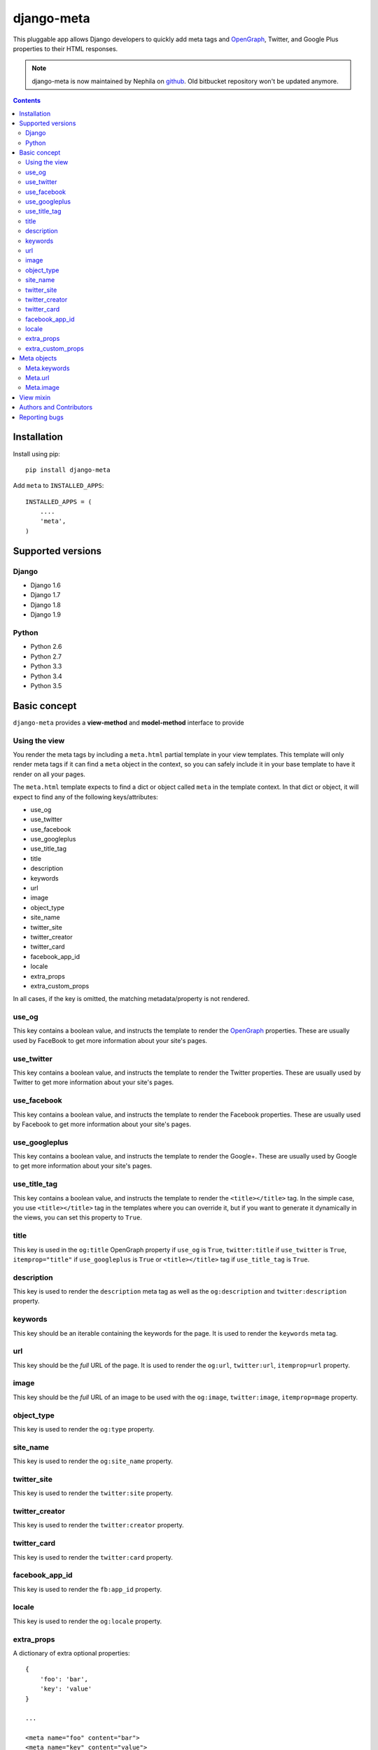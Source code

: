 ===========
django-meta
===========

.. image:: https://img.shields.io/pypi/v/django-meta.svg?style=flat-square
    :target: https://pypi.python.org/pypi/django-meta
    :alt: Latest PyPI version

.. image:: https://img.shields.io/pypi/dm/django-meta.svg?style=flat-square
    :target: https://pypi.python.org/pypi/django-meta
    :alt: Monthly downloads

.. image:: https://img.shields.io/pypi/pyversions/django-meta.svg?style=flat-square
    :target: https://pypi.python.org/pypi/django-meta
    :alt: Python versions

.. image:: https://img.shields.io/travis/nephila/django-meta.svg?style=flat-square
    :target: https://travis-ci.org/nephila/django-meta
    :alt: Latest Travis CI build status

.. image:: https://img.shields.io/coveralls/nephila/django-meta/master.svg?style=flat-square
    :target: https://coveralls.io/r/nephila/django-meta?branch=master
    :alt: Test coverage

.. image:: https://img.shields.io/codecov/c/github/nephila/django-meta/master.svg?style=flat-square
    :target: https://codecov.io/github/nephila/django-meta
    :alt: Test coverage

.. image:: https://codeclimate.com/github/nephila/django-meta/badges/gpa.svg?style=flat-square
   :target: https://codeclimate.com/github/nephila/django-meta
   :alt: Code Climate

This pluggable app allows Django developers to quickly add meta tags and
OpenGraph_, Twitter, and Google Plus properties to their HTML responses.


.. note:: django-meta is now maintained by Nephila on `github`_. Old bitbucket
          repository won't be updated anymore.

.. contents::

Installation
============

Install using pip::

    pip install django-meta

Add ``meta`` to ``INSTALLED_APPS``::

    INSTALLED_APPS = (
        ....
        'meta',
    )

Supported versions
==================

Django
------

* Django 1.6
* Django 1.7
* Django 1.8
* Django 1.9


Python
------

* Python 2.6
* Python 2.7
* Python 3.3
* Python 3.4
* Python 3.5

Basic concept
=============

``django-meta`` provides a **view-method** and **model-method** interface to provide

Using the view
--------------

You render the meta tags by including a ``meta.html`` partial template in your
view templates. This template will only render meta tags if it can find a
``meta`` object in the context, so you can safely include it in your base
template to have it render on all your pages.

The ``meta.html`` template expects to find a dict or object called ``meta`` in
the template context. In that dict or object, it will expect to find any of the
following keys/attributes:

+ use_og
+ use_twitter
+ use_facebook
+ use_googleplus
+ use_title_tag
+ title
+ description
+ keywords
+ url
+ image
+ object_type
+ site_name
+ twitter_site
+ twitter_creator
+ twitter_card
+ facebook_app_id
+ locale
+ extra_props
+ extra_custom_props

In all cases, if the key is omitted, the matching metadata/property is not
rendered.

use_og
------

This key contains a boolean value, and instructs the template to render the
OpenGraph_ properties. These are usually used by FaceBook to get more
information about your site's pages.

use_twitter
-----------

This key contains a boolean value, and instructs the template to render the
Twitter properties. These are usually used by Twitter to get more
information about your site's pages.

use_facebook
------------

This key contains a boolean value, and instructs the template to render the
Facebook properties. These are usually used by Facebook to get more
information about your site's pages.

use_googleplus
--------------

This key contains a boolean value, and instructs the template to render the
Google+. These are usually used by Google to get more information about your
site's pages.

use_title_tag
-------------

This key contains a boolean value, and instructs the template to render the
``<title></title>`` tag. In the simple case, you use ``<title></title>`` tag
in the templates where you can override it, but if you want to generate it
dynamically in the views, you can set this property to ``True``.

title
-----

This key is used in the ``og:title`` OpenGraph property if ``use_og`` is
``True``, ``twitter:title`` if ``use_twitter`` is ``True``,
``itemprop="title"`` if ``use_googleplus`` is ``True`` or ``<title></title>`` tag
if ``use_title_tag`` is ``True``.

description
-----------

This key is used to render the ``description`` meta tag as well as the
``og:description`` and ``twitter:description`` property.

keywords
--------

This key should be an iterable containing the keywords for the page. It is used
to render the ``keywords`` meta tag.

url
---

This key should be the *full* URL of the page. It is used to render the
``og:url``, ``twitter:url``, ``itemprop=url`` property.

image
-----

This key should be the *full* URL of an image to be used with the ``og:image``,
``twitter:image``, ``itemprop=mage`` property.

object_type
-----------

This key is used to render the ``og:type`` property.

site_name
---------

This key is used to render the ``og:site_name`` property.

twitter_site
------------

This key is used to render the ``twitter:site`` property.

twitter_creator
---------------

This key is used to render the ``twitter:creator`` property.

twitter_card
------------

This key is used to render the ``twitter:card`` property.

facebook_app_id
---------------

This key is used to render the ``fb:app_id`` property.

locale
------

This key is used to render the ``og:locale`` property.

extra_props
-----------

A dictionary of extra optional properties::

    {
        'foo': 'bar',
        'key': 'value'
    }

    ...

    <meta name="foo" content="bar">
    <meta name="key" content="value">

extra_custom_props
------------------

A list of tuples for rendering custom extra properties::

    [
        ('key', 'foo', 'bar')
        ('property', 'name', 'value')
    ]

    ...

    <meta name="foo" content="bar">
    <meta property="name" content="value">

Meta objects
============

The core of django-meta is the ``Meta`` class. Although you can prepare the
metadata for the template yourself, this class can make things somewhat
easier.

To set up a meta object for use in templates, simply instantiate it with the
properties you want to use::

    from meta.views import Meta

    meta = Meta(
        title="Sam's awesome ponies",
        description='Awesome page about ponies',
        keywords=['pony', 'ponies', 'awesome'],
        extra_props = {
            'viewport': 'width=device-width, initial-scale=1.0, minimum-scale=1.0'
        }
        'extra_custom_props': [
            ('http-equiv', 'Content-Type', 'text/html; charset=UTF-8'),
        ]
    )

When the time comes to render the template, simply include the instance as
``'meta'`` context variable.

The ``Meta`` instances have the same properties as the keys listed in the
`Basic concept`_ section. For convenience, some of the properties are 'smart',
and will modify values you set. These properties are:

+ keywords
+ url
+ image

For brevity, we will only discuss those here.

Meta.keywords
-------------

When you assign keywords either via the constructor, or by assigning an
iterable to the ``keywords`` property, it will be cleaned up of all duplicates
and returned as a ``set``. If you have specified the META_INCLUDE_KEYWORDS_,
the resulting set will also include them. If you omit this argument when
instantiating the object, or if you assign ``None`` to the ``keywords``
property, keywords defined by META_DEFAULT_KEYWORDS_ setting will be used
instead.

Meta.url
--------

Setting the url behaves differently depending on whether you are passsing a
path or a full URL. If your URL starts with ``'http'``, it will be used
verbatim (not that the actual validity of the url is not checked so
``'httpfoo'`` will be considered a valid URL). If you use an absolute or
relative path, domain and protocol parts would be prepended to the URL. Here's
an example::

    m = Meta(url='/foo/bar')
    m.url  # returns 'http://example.com/foo/bar'

The actual protocol and domain are dependent on the META_SITE_PROTOCOL_ and
META_SITE_DOMAIN_ settings. If you wish to use the Django's sites contrib app
to calculate the domain, you can either set the META_USE_SITES_ setting to
``True``, or pass the ``use_sites`` argument to the constructor::

    m = Meta(url='/foo/bar', use_sites=True)

Note that using the sites app will trigger database queries and/or cache hits,
and it is therefore disabled by default.

Meta.image
----------

The ``image`` property behaves the same way as ``url`` property with one
notable difference. This property treats absolute and relative paths
differently. It will place relative paths under the META_IMAGE_URL_.

View mixin
==========

As a convenience to those who embrace the Django's class-based views,
django-meta includes a mixin that can be used with your views. Using the mixin
is very simple::

    from django.views.generic import View

    from meta.views import MetadataMixin


    class MyView(MetadataMixin, View):
        title = 'Some page'
        description = 'This is an awesome page'
        image = 'img/some_page_thumb.gif'
        url = 'some/page/'

        ....


The mixin sports all properties listed in the `Basic concept`_ section with a
few additional bells and whistles that make working with them easier. The mixin
will return an instance of the ``Meta`` class (see `Meta objects`_) as ``meta``
context variable. This is, in turn, used in the partial template to render the
meta tags (see `Rendering meta tags`_).

Each of the properties on the mixin can be calculated dynamically by using the
``MetadataMixin.get_meta_PROPERTYNAME`` methods, where ``PROPERTYNAME`` is the
name of the property you wish the calculate at runtime. Each method will
receive a ``context`` keyword argument containig the request context.

For example, to calculate the description dynamically, you may use the mixin
like so::

    class MyView(MetadataMixin, SingleObjectMixin, View):
        ...

        def get_meta_description(self, context):
            return self.get_object().description

There are two more methods that you can overload in your view classes, and
those are ``get_domain`` and ``get_protocol``.

Authors and Contributors
========================

``django-meta`` has been started by `Branko Vukelic`_.

Current maintainer: `Iacopo Spalletti`_

See ``AUTHORS`` file for the complete list of contributors

Reporting bugs
==============

Please report all bugs to our Github `issue tracker`_.

.. _OpenGraph: http://opengraphprotocol.org/
.. _issue tracker: https://github.com/nephila/django-meta/issues/
.. _github: https://github.com/nephila/django-meta/
.. _Iacopo Spalletti: https://github.com/yakky
.. _Branko Vukelic: https://bitbucket.org/monwara

